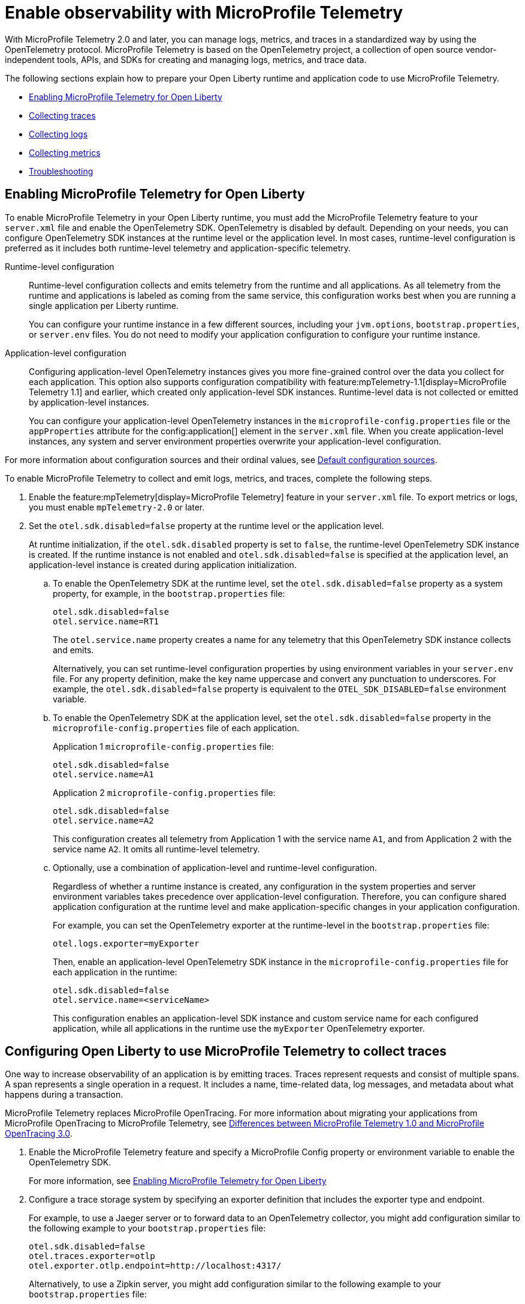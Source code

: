 // Copyright (c) 2022 IBM Corporation and others.
// Licensed under Creative Commons Attribution-NoDerivatives
// 4.0 International (CC BY-ND 4.0)
//   https://creativecommons.org/licenses/by-nd/4.0/
//
// Contributors:
//     IBM Corporation
//
:page-description:
:seo-description:
:page-layout: general-reference
:page-type: general
= Enable observability with MicroProfile Telemetry

With MicroProfile Telemetry 2.0 and later, you can manage logs, metrics, and traces in a standardized way by using the OpenTelemetry protocol.
MicroProfile Telemetry is based on the OpenTelemetry project, a collection of open source vendor-independent tools, APIs, and SDKs for creating and managing logs, metrics, and trace data.

The following sections explain how to prepare your Open Liberty runtime and application code to use MicroProfile Telemetry.


- <<#global, Enabling MicroProfile Telemetry for Open Liberty>>
- <<#traces, Collecting traces>>
- <<#logs, Collecting logs>>
- <<#metrics, Collecting metrics>>
- <<#trouble, Troubleshooting>>

[#global]
== Enabling MicroProfile Telemetry for Open Liberty

To enable MicroProfile Telemetry in your Open Liberty runtime, you must add the MicroProfile Telemetry feature to your `server.xml` file and enable the OpenTelemetry SDK. OpenTelemetry is disabled by default. Depending on your needs, you can configure OpenTelemetry SDK instances at the runtime level or the application level. In most cases, runtime-level configuration is preferred as it includes both runtime-level telemetry and application-specific telemetry.

Runtime-level configuration::
Runtime-level configuration collects and emits telemetry from the runtime and all applications. As all telemetry from the runtime and applications is labeled as coming from the same service, this configuration works best when you are running a single application per Liberty runtime.
+
You can configure your runtime instance in a few different sources, including your `jvm.options`, `bootstrap.properties`, or `server.env` files. You do not need to modify your application configuration to configure your runtime instance.

Application-level configuration::
Configuring application-level OpenTelemetry instances gives you more fine-grained control over the data you collect for each application. This option also supports configuration compatibility with feature:mpTelemetry-1.1[display=MicroProfile Telemetry 1.1] and earlier, which created only application-level SDK instances. Runtime-level data is not collected or emitted by application-level instances.
+
You can configure your application-level OpenTelemetry instances in the `microprofile-config.properties` file or the `appProperties` attribute for the config:application[] element in the `server.xml` file. When you create application-level instances, any system and server environment properties overwrite your application-level configuration.

For more information about configuration sources and their ordinal values, see xref:external-configuration.adoc#default[Default configuration sources].

To enable MicroProfile Telemetry to collect and emit logs, metrics, and traces, complete the following steps.

. Enable the feature:mpTelemetry[display=MicroProfile Telemetry] feature in your `server.xml` file. To export metrics or logs, you must enable `mpTelemetry-2.0` or later.

. Set the `otel.sdk.disabled=false` property at the runtime level or the application level.
+
At runtime initialization, if the `otel.sdk.disabled` property is set to `false`, the runtime-level OpenTelemetry SDK instance is created. If the runtime instance is not enabled and `otel.sdk.disabled=false` is specified at the application level, an application-level instance is created during application initialization.

.. To enable the OpenTelemetry SDK at the runtime level, set the `otel.sdk.disabled=false` property as a system property, for example, in the `bootstrap.properties` file:
+
----
otel.sdk.disabled=false
otel.service.name=RT1
----
+
The `otel.service.name` property creates a name for any telemetry that this OpenTelemetry SDK instance collects and emits.
+
Alternatively, you can set runtime-level configuration properties by using environment variables in your `server.env` file. For any property definition, make the key name uppercase and convert any punctuation to underscores. For example, the `otel.sdk.disabled=false` property is equivalent to the `OTEL_SDK_DISABLED=false` environment variable.

.. To enable the OpenTelemetry SDK at the application level, set the `otel.sdk.disabled=false` property in the `microprofile-config.properties` file of each application.
+
Application 1 `microprofile-config.properties` file:
+
----
otel.sdk.disabled=false
otel.service.name=A1
----
+
Application 2 `microprofile-config.properties` file:
+
----
otel.sdk.disabled=false
otel.service.name=A2
----
+
This configuration creates all telemetry from Application 1 with the service name `A1`, and from Application 2 with the service name `A2`. It omits all runtime-level telemetry.

.. Optionally, use a combination of application-level and runtime-level configuration.
+
Regardless of whether a runtime instance is created, any configuration in the system properties and server environment variables takes precedence over application-level configuration. Therefore, you can configure shared application configuration at the runtime level and make application-specific changes in your application configuration.
+
For example, you can set the OpenTelemetry exporter at the runtime-level in the `bootstrap.properties` file:
+
----
otel.logs.exporter=myExporter
----
+
Then, enable an application-level OpenTelemetry SDK instance in the `microprofile-config.properties` file for each application in the runtime:
+
----
otel.sdk.disabled=false
otel.service.name=<serviceName>
----
+
This configuration enables an application-level SDK instance and custom service name for each configured application, while all applications in the runtime use the `myExporter` OpenTelemetry exporter.


[#traces]
== Configuring Open Liberty to use MicroProfile Telemetry to collect traces

One way to increase observability of an application is by emitting traces. Traces represent requests and consist of multiple spans. A span represents a single operation in a request. It includes a name, time-related data, log messages, and metadata about what happens during a transaction.

MicroProfile Telemetry replaces MicroProfile OpenTracing. For more information about migrating your applications from MicroProfile OpenTracing to MicroProfile Telemetry, see xref:reference:diff/mp-50-60-diff.adoc#telemetry[Differences between MicroProfile Telemetry 1.0 and MicroProfile OpenTracing 3.0].

. Enable the MicroProfile Telemetry feature and specify a MicroProfile Config property or environment variable to enable the OpenTelemetry SDK.
+
For more information, see <<#global,Enabling MicroProfile Telemetry for Open Liberty>>

. Configure a trace storage system by specifying an exporter definition that includes the exporter type and endpoint.
+
For example, to use a Jaeger server or to forward data to an OpenTelemetry collector, you might add configuration similar to the following example to your `bootstrap.properties` file:
+
[source,properties]
----
otel.sdk.disabled=false
otel.traces.exporter=otlp
otel.exporter.otlp.endpoint=http://localhost:4317/
----
+
Alternatively, to use a Zipkin server, you might add configuration similar to the following example to your `bootstrap.properties` file:
+
[source,properties]
----
otel.sdk.disabled=false
otel.traces.exporter=zipkin
otel.exporter.zipkin.endpoint=http://localhost:9411/api/v2/spans
----

. Optionally, set other MicroProfile Config properties to configure trace details.
+
For example, if you want to export traces to Open Liberty log files, set the following property:
+
[source,properties]
----
otel.traces.exporter=console
----
+
For more information about the available properties, see xref:microprofile-config-properties.adoc#telemetry[MicroProfile Config properties: MicroProfile Telemetry].

. Depending on how you choose to instrument your application code for tracing, further configuration might be required.
+
For more information, see xref:telemetry-trace.adoc#t[Code instrumentation for MicroProfile Telemetry tracing].

[#logs]
== Configuring Open Liberty to use MicroProfile Telemetry to collect logs

To enable MicroProfile Telemetry to collect and export logs in your Open Liberty runtime, add the MicroProfile Telemetry feature 2.0 or later to your `server.xml` file and enable the OpenTelemetry SDK. Optionally, you can specify MicroProfile Config properties to configure how MicroProfile Telemetry collects and exports logs.

. Enable the MicroProfile Telemetry feature 2.0 or later and specify a MicroProfile Config property or environment variable to enable the OpenTelemetry SDK.
+
For more information, see <<#global,Enabling MicroProfile Telemetry for Open Liberty>>.

. Optionally, configure the log sources that MicroProfile Telemetry collects and where the logs are exported.
+
You can configure how MicroProfile Telemetry collects and exports logs by specifying configuration properties in any of the xref:external-configuration.adoc#default[config sources that are available to MicroProfile Config], or by specifying environment variables.

.. Enable MicroProfile Telemetry to collect logs from different sources in the Open Liberty runtime environment.
+
Configure the `source` attribute for the `mpTelemetry` element with a comma-separated list of log sources:
+
[source,xml]
----
<mpTelemetry source="message, trace, ffdc"/>
----
+
The `mpTelemetry` configuration element is optional. If you do not specify it, or if you do not include the `source` attribute, the default configuration source is `message`. For more information, see feature:mpTelemetry-2.0[display=Collect logs from a specified source].

.. Change the log exporter that MicroProfile Telemetry uses.
+
By default, all OpenTelemetry data is exported to link:https://opentelemetry.io/docs/languages/java/exporters/#otlp[OTLP]. You can change this setting by specifying the `otel.logs.exporter` property.
+
For example, to send logs to the `console.log` file for debugging purposes, you might add configuration similar to the following example to your `bootstrap.properties` file:
+
[source,properties]
----
otel.sdk.disabled=false
otel.logs.exporter=console
----
+
If you set this property to `console`, all the logs are exported to standard out (`stdout`) or the `console.log` file. The `console.log` file contains the usual logs, along with duplicate OpenTelemetry-mapped logs. This setting is only for debugging purposes because the `console.log` file does not roll over and might affect performance if it gets too large. If you set this property to `none`, no logs are exported.
+
.. Configure MicroProfile Telemetry to use the OpenTelemetry Batch LogRecord Processor.
+
By default, the `SimpleLogRecordProcessor` is enabled, so the records are sent immediately. However, if you want to send the records in batches, you can also configure the following logging-specific Batch LogRecord Processor properties or environment variables:
+
* `otel.blrp.schedule.delay` or `OTEL_BLRP_SCHEDULE_DELAY`
* `otel.blrp.max.queue.size` or `OTEL_BLRP_MAX_QUEUE_SIZE`
* `otel.blrp.max.export.batch.size` or `OTEL_BLRP_MAX_EXPORT_BATCH_SIZE`
* `otel.blrp.export.timeout` or `OTEL_BLRP_EXPORT_TIMEOUT`
+
For more information, see the OpenTelemetry link:https://opentelemetry.io/docs/specs/otel/configuration/sdk-environment-variables/#batch-logrecord-processor[Batch LogRecord Processor] documentation.

For more information about the available properties, see xref:microprofile-config-properties.adoc#telemetry[MicroProfile Config properties: MicroProfile Telemetry].

For information about Liberty message event fields for MicroProfile Telemetry, see xref:mptel-log-events-list.adoc[MicroProfile Telemetry log events reference list].

[#metrics]
== Configuring Open Liberty to use MicroProfile Telemetry to collect metrics

To enable MicroProfile Telemetry to collect and export metrics in your Open Liberty runtime, add the MicroProfile Telemetry 2.0 feature to your `server.xml` file and enable the OpenTelemetry SDK. Optionally, you can specify MicroProfile Config properties to configure how MicroProfile Telemetry collects and exports metrics.

. Enable the MicroProfile Telemetry feature 2.0 or later and specify a MicroProfile Config property or environment variable to enable the OpenTelemetry SDK.
+
For more information, see <<#global,Enabling MicroProfile Telemetry for Open Liberty>>

. Optionally, change the log exporter that MicroProfile Telemetry uses.
+
By default, all OpenTelemetry data is exported to link:https://opentelemetry.io/docs/languages/java/exporters/#otlp[OTLP]. You can change this setting by specifying the `otel.metrics.exporter` property or the `OTEL_METRICS_EXPORTER` environment variable.
+
For example, to export metrics to Open Liberty log files, specify the following property:
+
----
otel.metrics.exporter=console
----

. Optionally, change the metric export interval.
+
By default, metric data is exported at an interval of 60 seconds. To modify the export interval, specify the `otel.metric.export.interval` property or the `OTEL_METRIC_EXPORT_INTERVAL` environment variable. Specify the value in milliseconds. For more information, see link:https://opentelemetry.io/docs/specs/otel/configuration/sdk-environment-variables/#periodic-exporting-metricreader[Periodic exporter MetricReader] in the OpenTelemetry documentation.

Depending on how you choose to instrument your application code for metrics, further configuration might be required. For information about defining your own metrics, see xref:custom-mptelemetry-metrics.adoc[Define custom MicroProfile Telemetry metrics].

For a list of metrics that are available for Open Liberty when you enable the MicroProfile Telemetry feature 2.0 or later, see xref:mptelemetry-metrics-list.adoc[MicroProfile Telemetry metrics reference list].

[#trouble]
== Troubleshooting MicroProfile Telemetry
The following information can help you determine the cause of common problems and error messages.

Previous spans are incorrectly shown as current or parent spans::

If the `Scope` instance is not closed correctly, the context and baggage values of previous spans might remain when the next operation executes. Alternatively, the current span might remain and be picked up as the parent of the next operation that executes.
+
Always close the `Scope` instance when you exit an operation. This configuration stops the span from being current and makes the previous span current again. Use a `try-with-resources` block, which automatically closes the `Scope` instance at the end of the block, as shown in the following example:
+
[source, java]
----
Span span = tracer.spanBuilder("PerformingOperation").startSpan();
try (Scope scope = span.makeCurrent()) {
    ...
} finally {
    span.end();
}
----

You receive the `CWMOT5100I` message that tracing is disabled::

If you enable the `mpTelemetry-1.1` or `mpTelemetry-1.0` feature, you must also set the `otel.sdk.disabled=false` property in any of the configuration sources that are accessible through MicroProfile Config to enable tracing.

You receive the CWMOT5003W message that the application attempted to acquire MicroProfile Telemetry after shut down::

Review the application to see why it attempted to use MicroProfile Telemetry after it shut down. Actions that might trigger MicroProfile Telemetry include calling a method that is annotated with `@WithSpan` or making a request with a JAX-RS Client or MP Rest Client.

You receive either of the CWMOT5006W or CWMOT5007 warning message that conflicting configuration is specified for otel.sdk.disabled::

Specify the settings to enable or disable OpenTelemetry instances by using either environment variables or MicroProfile Config sources, but not both. If you see these warnings, the other MicroProfile Config source to look at is your `server.xml` file.

////
+
Different versions of the MicroProfile Telemetry feature are compatible with different MicroProfile versions, Jakarta and Java Enterprise Editions, and the Open Liberty umbrella features that support them. Both feature:mpTelemetry-1.0[] and feature:mpTelemetry-1.1[] are compatible with feature:jakartaee-10.0[] and feature:microProfile-6.0[]. However, `mpTelemetry-1.1` is also compatible with the following earlier umbrella features:
+
*  feature:javaee-7.0[] and feature:microProfile-1.4[]
*  feature:jakartaee-8.0[] and feature:microProfile-4.1[]
*  feature:jakartaee-9.1[] and feature:microProfile-5.0[]
////

== See also

https://opentelemetry.io/[OpenTelemetry project]
